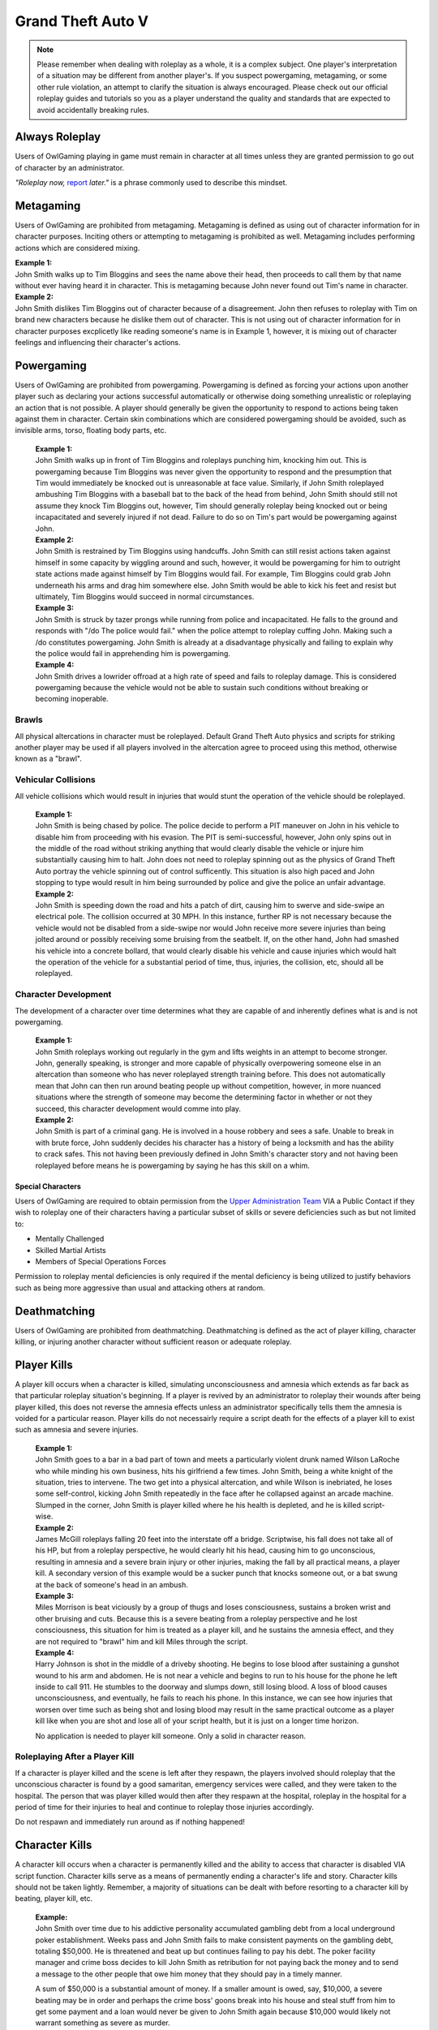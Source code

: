 ##################
Grand Theft Auto V
##################

.. note::
    Please remember when dealing with roleplay as a whole, it is a complex subject. One player's interpretation of a situation may be different from another player's. If you suspect powergaming, metagaming, or some other rule violation, an attempt to clarify the situation is always encouraged. Please check out our official roleplay guides and tutorials so you as a player understand the quality and standards that are expected to avoid accidentally breaking rules.

.. _UA: https://forums.owlgaming.net/forms/10-upper-administration-contact-ooc/
.. _bug tracker: https://bugs.owlgaming.net/
.. _UAT Contact: https://forums.owlgaming.net/forms/10-upper-administration-contact-ooc/
.. _Support Center: https://owlgaming.net/support/
.. _Upper Administration Team: https://forums.owlgaming.net/forms/10-upper-administration-contact-ooc/


***************
Always Roleplay
***************
Users of OwlGaming playing in game must remain in character at all times unless they are granted permission to go out of character by an administrator.

*"Roleplay now,* `report <https://owlgaming.net/support/>`_ *later."* is a phrase commonly used to describe this mindset.

**********
Metagaming
**********
Users of OwlGaming are prohibited from metagaming. Metagaming is defined as using out of character information for in character purposes. Inciting others or attempting to metagaming is prohibited as well. Metagaming includes performing actions which are considered mixing.

| **Example 1:** 
| John Smith walks up to Tim Bloggins and sees the name above their head, then proceeds to call them by that name without ever having heard it in character. This is metagaming because John never found out Tim's name in character.

| **Example 2:** 
| John Smith dislikes Tim Bloggins out of character because of a disagreement. John then refuses to roleplay with Tim on brand new characters because he dislike them out of character. This is not using out of character information for in character purposes excplicetly like reading someone's name is in Example 1, however, it is mixing out of character feelings and influencing their character's actions.

***********
Powergaming
***********
Users of OwlGaming are prohibited from powergaming. Powergaming is defined as forcing your actions upon another player such as declaring your actions successful automatically or otherwise doing something unrealistic or roleplaying an action that is not possible. A player should generally be given the opportunity to respond to actions being taken against them in character. Certain skin combinations which are considered powergaming should be avoided, such as invisible arms, torso, floating body parts, etc.

    | **Example 1:** 
    | John Smith walks up in front of Tim Bloggins and roleplays punching him, knocking him out. This is powergaming because Tim Bloggins was never given the opportunity to respond and the presumption that Tim would immediately be knocked out is unreasonable at face value. Similarly, if John Smith roleplayed ambushing Tim Bloggins with a baseball bat to the back of the head from behind, John Smith should still not assume they knock Tim Bloggins out, however, Tim should generally roleplay being knocked out or being incapacitated and severely injured if not dead. Failure to do so on Tim's part would be powergaming against John.

    | **Example 2:** 
    | John Smith is restrained by Tim Bloggins using handcuffs. John Smith can still resist actions taken against himself in some capacity by wiggling around and such, however, it would be powergaming for him to outright state actions made against himself by Tim Bloggins would fail. For example, Tim Bloggins could grab John underneath his arms and drag him somewhere else. John Smith would be able to kick his feet and resist but ultimately, Tim Bloggins would succeed in normal circumstances.

    | **Example 3:** 
    | John Smith is struck by tazer prongs while running from police and incapacitated. He falls to the ground and responds with "/do The police would fail." when the police attempt to roleplay cuffing John. Making such a /do constitutes powergaming. John Smith is already at a disadvantage physically and failing to explain why the police would fail in apprehending him is powergaming.

    | **Example 4:** 
    | John Smith drives a lowrider offroad at a high rate of speed and fails to roleplay damage. This is considered powergaming because the vehicle would not be able to sustain such conditions without breaking or becoming inoperable.

Brawls
======
All physical altercations in character must be roleplayed. Default Grand Theft Auto physics and scripts for striking another player may be used if all players involved in the altercation agree to proceed using this method, otherwise known as a "brawl".


Vehicular Collisions
====================
All vehicle collisions which would result in injuries that would stunt the operation of the vehicle should be roleplayed. 

    | **Example 1:** 
    | John Smith is being chased by police. The police decide to perform a PIT maneuver on John in his vehicle to disable him from proceeding with his evasion. The PIT is semi-successful, however, John only spins out in the middle of the road without striking anything that would clearly disable the vehicle or injure him substantially causing him to halt. John does not need to roleplay spinning out as the physics of Grand Theft Auto portray the vehicle spinning out of control sufficently. This situation is also high paced and John stopping to type would result in him being surrounded by police and give the police an unfair advantage. 

    | **Example 2:** 
    | John Smith is speeding down the road and hits a patch of dirt, causing him to swerve and side-swipe an electrical pole. The collision occurred at 30 MPH. In this instance, further RP is not necessary because the vehicle would not be disabled from a side-swipe nor would John receive more severe injuries than being jolted around or possibly receiving some bruising from the seatbelt. If, on the other hand, John had smashed his vehicle into a concrete bollard, that would clearly disable his vehicle and cause injuries which would halt the operation of the vehicle for a substantial period of time, thus, injuries, the collision, etc, should all be roleplayed.

Character Development
=====================
The development of a character over time determines what they are capable of and inherently defines what is and is not powergaming. 

    | **Example 1:** 
    | John Smith roleplays working out regularly in the gym and lifts weights in an attempt to become stronger. John, generally speaking, is stronger and more capable of physically overpowering someone else in an altercation than someone who has never roleplayed strength training before. This does not automatically mean that John can then run around beating people up without competition, however, in more nuanced situations where the strength of someone may become the determining factor in whether or not they succeed, this character development would comme into play.

    | **Example 2:** 
    | John Smith is part of a criminal gang. He is involved in a house robbery and sees a safe. Unable to break in with brute force, John suddenly decides his character has a history of being a locksmith and has the ability to crack safes. This not having been previously defined in John Smith's character story and not having been roleplayed before means he is powergaming by saying he has this skill on a whim. 

Special Characters
------------------
Users of OwlGaming are required to obtain permission from the `Upper Administration Team`_ VIA a Public Contact if they wish to roleplay one of their characters having a particular subset of skills or severe deficiencies such as but not limited to:

* Mentally Challenged
* Skilled Martial Artists
* Members of Special Operations Forces

Permission to roleplay mental deficiencies is only required if the mental deficiency is being utilized to justify behaviors such as being more aggressive than usual and attacking others at random.

*************
Deathmatching
*************
Users of OwlGaming are prohibited from deathmatching. Deathmatching is defined as the act of player killing, character killing, or injuring another character without sufficient reason or adequate roleplay.

************
Player Kills
************
A player kill occurs when a character is killed, simulating unconsciousness and amnesia which extends as far back as that particular roleplay situation's beginning. If a player is revived by an administrator to roleplay their wounds after being player killed, this does not reverse the amnesia effects unless an administrator specifically tells them the amnesia is voided for a particular reason. Player kills do not necessairly require a script death for the effects of a player kill to exist such as amnesia and severe injuries.

    | **Example 1:** 
    | John Smith goes to a bar in a bad part of town and meets a particularly violent drunk named Wilson LaRoche who while minding his own business, hits his girlfriend a few times. John Smith, being a white knight of the situation, tries to intervene. The two get into a physical altercation, and while Wilson is inebriated, he loses some self-control, kicking John Smith repeatedly in the face after he collapsed against an arcade machine. Slumped in the corner, John Smith is player killed where he his health is depleted, and he is killed script-wise.
    
    | **Example 2:** 
    | James McGill roleplays falling 20 feet into the interstate off a bridge. Scriptwise, his fall does not take all of his HP, but from a roleplay perspective, he would clearly hit his head, causing him to go unconscious, resulting in amnesia and a severe brain injury or other injuries, making the fall by all practical means, a player kill. A secondary version of this example would be a sucker punch that knocks someone out, or a bat swung at the back of someone's head in an ambush.
    
    | **Example 3:** 
    | Miles Morrison is beat viciously by a group of thugs and loses consciousness, sustains a broken wrist and other bruising and cuts. Because this is a severe beating from a roleplay perspective and he lost consciousness, this situation for him is treated as a player kill, and he sustains the amnesia effect, and they are not required to "brawl" him and kill Miles through the script.
    
    | **Example 4:** 
    | Harry Johnson is shot in the middle of a driveby shooting. He begins to lose blood after sustaining a gunshot wound to his arm and abdomen. He is not near a vehicle and begins to run to his house for the phone he left inside to call 911. He stumbles to the doorway and slumps down, still losing blood. A loss of blood causes unconsciousness, and eventually, he fails to reach his phone. In this instance, we can see how injuries that worsen over time such as being shot and losing blood may result in the same practical outcome as a player kill like when you are shot and lose all of your script health, but it is just on a longer time horizon.

    No application is needed to player kill someone. Only a solid in character reason.

Roleplaying After a Player Kill
===============================
If a character is player killed and the scene is left after they respawn, the players involved should roleplay that the unconscious character is found by a good samaritan, emergency services were called, and they were taken to the hospital. The person that was player killed would then after they respawn at the hospital, roleplay in the hospital for a period of time for their injuries to heal and continue to roleplay those injuries accordingly.

Do not respawn and immediately run around as if nothing happened!

***************
Character Kills
***************
A character kill occurs when a character is permanently killed and the ability to access that character is disabled VIA script function. Character kills serve as a means of permanently ending a character's life and story. Character kills should not be taken lightly. Remember, a majority of situations can be dealt with before resorting to a character kill by beating, player kill, etc.

    | **Example:** 
    | John Smith over time due to his addictive personality accumulated gambling debt from a local underground poker establishment. Weeks pass and John Smith fails to make consistent payments on the gambling debt, totaling $50,000. He is threatened and beat up but continues failing to pay his debt. The poker facility manager and crime boss decides to kill John Smith as retribution for not paying back the money and to send a message to the other people that owe him money that they should pay in a timely manner.

    A sum of $50,000 is a substantial amount of money. If a smaller amount is owed, say, $10,000, a severe beating may be in order and perhaps the crime boss' goons break into his house and steal stuff from him to get some payment and a loan would never be given to John Smith again because $10,000 would likely not warrant something as severe as murder.

An application is necessary to character kill someone due to its severity. If a character kill application is sensitive, players may send make a private request which is sent to our Senior Administrators. Private character kills may be sent to Upper Administration members as well for the most privacy. Additionally, character kills may be accepted in game by a single Administrator for situations where a player requires a quick response and an application is otherwise too slow.

In order for a character kill to be valid, the character being killed should generally be killed script wise. There are a few types of exceptions to this. If for example someone's foot is exposed and it is shot over and over and they die script wise, they would not necessarily realistically die. Thus, if they received reasonable medical treatment before they bled out, they'd survive and lose their foot. On the other hand, if that person hadn't received prompt medical attention, they would bleed out and die, warranting a character kill even if they hadn't died scriptwise. Another example of this would be if someone is run over by a vehicle. With the game physics, they may not lose very much health, but in reality, they would very easily be killed as a result of a high speed impact.

Character Kill Scenarios
========================
A character kill scenario is a scenario where character kills are issued to characters that die. These are common in roleplay events and large or serious situations and are often issued retroactively from the roleplay situation. 

For a character kill scenario to be valid, there must be proof. An Administrator must witness the situation or there must be roleplay logs, a video, credible eye witnesses or comprehensive screen shots then shown to the handling Administrator. Character kill scenarios may happen at any time an Administrator deems necessary, thus, players should always be realistic and careful as they would in real life.

A character kill scenario may not necessarily be publicly mentioned to people involved to prevent metagaming where people shoot just to get a character kill where they otherwise wouldn't have shot if they didn't know them shooting someone was a guaranteed character kill on another player.

Below are some brief examples of character kill scenarios. They are by no means a comprehensive list showing the only situations you may be character killed but instead serve to give players a better idea of what the most common scenarios are.

Disregard for Life
------------------
Someone showing disregard for their own life or unnecessary risk such as acting suicidally or generally not caring for their actions as carefully as they would in real life. Below are some examples of disregard.

    | **Example 1:** 
    | Pulling a gun out on a police officer during a basic traffic top resulting in a citation.

    | **Example 2:** 
    | Reckless handling of a vehicle or aircraft and crashing it which would clearly result in death, especially at a very high rate of speed.

    | **Example 3:** 
    | Police acting like they’re invincible, failing to follow proper safety protocol, or acting out unrealistically in situations where they normally wouldn’t.

Please note, not all forms of disregard must or even should result in a character kill. The circumstances of the scenario and context matter greatly. If someone is resisting capture or kidnapping against 4 people, their chances of actually escaping and telling the police is slim to none which means if one of those 4 kidnappers is a hothead and shoots the person resisting capture, it should not be immediately deemed a character kill. The weight of their actions should be taken into account.

Organized Robberies
-------------------
Robberies which are organized, whether spur of the moment or heavily pre-planned are common circumstances in which a player (the robber) may be character killed. This includes heists, ammunation robberies, quick 24/7 robberies, etc.

    | **Example 1:** 
    | John Smith is being robbed by Tim Bloggins, who is wielding a gun. Rather than give up the $100 John has in his wallet, he pulls out his own gun out and attempts to shoot Tim. Tim then shoots and kills John.

    | **Example 2:** 
    | A car of gang members burst into a convenient store to rob it. Inside is someone carrying a gun. Upon seeing the gang members aim a gun at the cashier, they draw their gun and manage to shoot two of the robbers and kill them.

Furthermore, just like with disregard for life, not all robbery related deaths have to be character kills. If robbers jump out of a van and aim guns at a woman on the side of the street, it is a normal, instinctive reaction for someone to immediately run at the first sight of a gun. If that woman is then shot in the back, her death wouldn't be considered a character kill. If she, however, is cornered in an allyway for a moment with guns to her face and she tries to run or escape or physically resist, she's had some time to think about the scenario and running isn't a purely instinctual response at that point, thus, her death could be a character kill. (Though again, it could just as easily be a player kill too. Those do have severe consequences!)

In the case described above, where someone runs from a robbery and gets shot and player killed rather than character killed, this would be a form of disregard in a robbery context, thus, the player may still rob the unconscious (player killed) victim of their posessions to prevent players from abusing a player kill as a way out of a robbery.

Planned or Supervised Events
----------------------------
Some events such as large fires, catastrophic weather, terrorist attacks, freak accidents, etc, are pre-planned or setup and supervised by admins. Some naturally occurring events become these types of large situations such as a large gang shootout, large pile-up car accident, and so on. During these types of events players may be eligible for a character kill as well.

    | **Example 1:** 
    | A plane crashes into a building where the fuel catches on fire and you are caught in the blaze.

    | **Example 2:** 
    | A landslide beside a mountain which crushes you as a civil servant or a civilian standing too close, observing the scene.

    | **Example 3:** 
    | A man hunt for a criminal within a certain area who is knowingly armed and dangerous. 

Roleplaying Death
-----------------
When any player roleplays death it may result in a character kill. A player cannot kill themselves or roleplay death and then have it appealed to come back, or try to roleplay coming back to life (unless assisted by CPR or defibrillators) within reasonable limits.

Infiltrating Organizations
--------------------------
Characters that infiltrate an organization to gain intelligence, insiders knowledge, evidence, or any other means of information that could harm the survival of an organization. This clause focuses primarily on law enforcement infiltrating criminal organizations, but is applicable the other way around or with criminal organizations infiltrating each other as well.


    | **Example 1:** 
    | A detective joins a street gang to help police take them down. One of the gang members finds out and murders the detective.

    | **Example 2:** 
    | A lawyer joins a law firm to plot and overthrow the organization, steal accounts, clients, etc. One of the rival lawyers involved hires a bum to stab the infiltrator in a spur of the moment idea just after a big argument.

    | **Example 3:** 
    | A criminal or informant joining the police department to gain knowledge for a gang. A detective with corruption that finds out they have been deceived in a blind rage one night kills the informant.

Police Situations
-----------------
If a situation arises where the death of a police officer is justified by the hands of (a) criminal(s) due to serious ramifications that the player would suffer if caught, a character kill may be enforced for both parties. Police officers as a whole though are not character killed if they are simply doing their job. Character kills on police officers are also not justified if a player utilizes violence on a police officer to prevent themselves from being caught for less substantial crimes such as robbery, battery, drug dealing, weapon possession, etc. Players who escalate the level of force used against police officers cannot use that escalation to justify a character kill. An example of this will be below.

    | **Example 1:** 
    | A criminal is fleeing police custody for a drug charge. If they shoot at police to escape this, it wouldn't be a character kill because the punishment they are fleeing from is not essentially life threatening like life in prison would be for murder. If the criminal fleeing police for a drug charge shoots at the police, even though this was escalated to potentially attempted murder, a character kill wouldn't be valid because the escalation was done by the fleeing party. Forcing a character kill on the officer at this point would mean that the vast majority of police deaths like this are character kills which is unsustainable.

    | **Example 2:** 
    | A criminal has an arrest warrant out on them for murder which would result in life in prison. The player shoots at the police officer to prevent the officer from identifying and arresting them so they may escape. The police officer may be killed in this situation where substantial stakes are at risk. Foreknowledge is a mitigating factor in this circumstance. If the officer did not know there was an arrest warrant for murder, the chances of them being character killed are reduced. If they did know they had an arrest warrant on them for murder, the chances are increased.

    | **Example 3:** 
    | During a gun deal where a high-level gang leader is involved a police officer pulls up on them. In order to protect the identity of the high-level gang leader and prevent an investigation which could cripple the gang, everyone flees and a few of the gang members at the deal shoot at the police officer, killing them.

Character Kill Clauses
----------------------
Factions may have a character kill clause that players inherently take upon themselves by associating with those factions. These factions are generally illegal ones. In order for a character kill clause to be valid it must be present on their faction thread or directly told to the player associating with the faction. These character kill clauses must be approved by the Faction Team.

******************************
Extreme or Disgusting Roleplay
******************************

Consent
=======
Every party involved, including witnesses, must agree out of character to participate in any of the situations listed:

* Rape
* Cannibalism
* Bestiality
* Necrophilia
* Sexual Harassment

A player may withdraw their consent at anytime during the roleplay.

Prohibited
==========
Roleplay of the following subjects is entirely prohibited:

* Sexual Roleplay of Minors (younger than 16 years of age)

**************
Roleplay Binds
**************
Binds to draw or holster one handed weapons are allowed as they naturally have a faster draw time. Two handed weapons such as assault rifles, rifles, shotguns, etc., require a manually typed out /me to draw the weapon, unless it is easily accessible due to predetermined roleplay (gun in a vehicle rack, carried VIA sling, resting in your lap etc.)

****************
Logging to Avoid
****************
Players are forbidden from logging out during a roleplay situation unless approved by an administrator. Do not join in a large roleplay situation if you cannot commit the time.

Law Enforcement Situations
==========================
After criminal activity where law enforcement are likely to become involved and there is a chance of being caught, you must wait 30 minutes prior to logging off.

*********
Provoking
*********
It is prohibited to spam 911 calls, randomly attack law enforcement, etc., for the sole purpose of provoking them.

********
Evidence
********
All actions may leave traces left behind from the roleplay. This includes but is not limited to:

* CCTV Footage
* Finger Prints
* Tire Treads or Shoe Imprints
* Broken Locks / Doors
* Glass Fragments
* Civilian Witnesses
* Shell Casings
* Gunshot Residue
* Blood / Bodily Fluids
* Etcetera

Information must be left behind indicating this evidence and information must be given to any overseeing administrators so they may relay the information to investigative parties.

************
CCTV Cameras
************

Default CCTV Cameras
====================
It is assumed that all government buildings, gas stations, banks, and ATMs have sufficient cameras to cover most common angles both inside and outside. These cameras are by default roleplayed as 90 degree angle cameras with a resolution of 480p at 5 frames per second. This footage is wiped at the end of the week if nothing of significance has occurred unless otherwise specified. 

User Installed Cameras
======================
All CCTV camera installations/upgrades must be approved by an administrator and added to the interior note. This installation must include a device to store the data.

*************
Roleplay Zone
*************
Players should not roleplay inside the city of Los Santos. There are exceptions for dynamic situations like car chases which may naturally lead outside of the roleplay zone. Additional exceptions may be specific ones approved by the Upper Administration Team through an Upper Administration Contact. 

The Los Snatos airport is an exception to this limitation to allow aviation roleplayers to refuel and generally interact with to simulate longer flights and stops at other airports. 

*********
Interiors
*********
When purchasing an interior a player must also buy the associated interiors that come with it. An example being buying a house and having to buy the garage that comes with it. A player may not buy a garage and then not buy the house. If a player does this, they will have the interior removed and refunded.

If an interior is disabled VIA means of roleplay such as a fire, natural disaster, etc., it must be renovated to be enabled again. Roleplay must be provided to an administrator and documented in the interior's history. Players should make sincere attempts to have this rennovation / repair completed by a player(s) roleplaying construction workers before resorting to passive roleplay approved by an administrator.

*******************
Transferring Assets
*******************
OwlGaming users are prohibited from transferring their character's assets to another character of theirs outside of the premium stat-transfer feature. This is known as alt to alting.

*****
Scams
*****
OwlGaming users may not scam other players of their in character assets. In general, this means performing an action which gives you legal possession of a property or vehicle through deceit.  

    | **Example of Scamming**
    | Promising to pay money after someone sells you a property or vechicle and not paying the money as promised.

    | **Example of Not Scamming**
    | Taking a property or vehicle through force or robbery, in this instance, possession was never taken legally through deceit.

.. note::
    Using deceit to setup a robebry such as agreeing to buy a vehicle and then robbing that vehicle, or robbing the cash someone brought to buy a vehicle is not considered scamming because legal possession, such as signing a contract, never took place.

******************************
Going Away from Keyboard (AFK)
******************************
Leaving your computer or going AFK in any way should not be done in a public area. You are responsible for the actions that happen to your character while you are AFK. 

**********
Inactivity
**********
OwlGaming users' properties and vehicles, otherwise known as assets, will be force-sold if the assets are inactive for longer than 14 days or if the character which owns the property or vehicle is inactive for longer than 30 days. Only one of these two parameters is needed for the force-sale to occur. This is non-refundable.

Interiors
=========
Interiors can be force-sold including all the side interiors linked to the property. If a house is inactive, the garage will be force-sold along with it. This is to keep the properties as one. The main property always overrules the sub-properties. So, if a garage or bedroom is inactive but the house itself isn't, the house and all subinteriors (including the inactive one) cannot be force-sold.

Interiors may be force sold by admins if the owner is avoiding the inactivity scanner without the use of inactivity protection by logging on and using the interior or having a friend use the interior without roleplaying on the server with that character.

Vehicles
========
Vehicles will never be force-sold manually, unless it has been parked in a force-sold interior and owner has been inactive for 30 days or it has not been used for 14 days. If a user purchases an interior that was force-sold and vehicles still exist in the interior, the vehicle will be deleted if inactive, otherwise, it will be taken in character as if it were parked there.

***********************
Use of Government Perks
***********************
Any faction that is financially supported through the Faction Team or scripting may not have a wage higher than $1,500 except for brief periods of time where reasonable bonuses may be given out for the holidays.

**********
Corruption
**********
Corruption in government factions is restricted unless a set of parameters is created and submitted to the Faction Team for approval. After approval, the faction leadership may delegate according to the parameters who has corruption. 

Financial corruption such as embezzling money is not allowed under any circumstances unless UAT approval is given.

*******************
Faction Recruitment
*******************
In the event someone is not able to continue roleplaying in their faction permanently, such as being imprisoned for life or killed, they must wait at least 72 hours before rejoining the faction in any capacity. If the faction is rejoined the player must wait 14 days at minimum before attaining one rank below the previously held rank.

Exceptions for this may be made by contacting the Faction Team, especially regarding faction leadership ranks.

********************
Alternate Characters
********************
Alternate characters may be approved on a case by case basis by the Faction Team.

****************
Faction Shutdown
****************
In the event that a faction succumb to inactivity, all faction leaders must agree on the same plan of action if the following events occur;

* Any exterior mapping is modified or deleted.
* Any interior is OOCly deleted or modified.
* Any faction asset such as a gun NPC is deleted.
* A voluntary shutdown is set into motion.

.. note::
    Faction leaders are determined by full leaders listed in a Faction Update, not the status of the F3. This is because leadership status in an F3 is required to assist in managing an F3 and this status does not necessairly mean they have full leadership and decision making abilities.

*****************
Interior Activity
*****************
Factions should make an effort to keep their interiors active. Activity with faction interiors is not the same as activity with regular interiors that players own. This means the interiors should be used by the faction and roleplayed with or an attempt to do such must be made. Sitting on interiors and hoarding them may get them force sold. These interiors are evaluated on a case by case basis by the Faction Team.

****************
Restricted Areas
****************
You may not commit serious crimes on purpose in high profile areas without adequate law enforcement on duty. You may check if there are enough law enforcement by asking an administrator. This limitation, however, is not to be used as a "safe zone". The zones listed below include all of their reasonable surrounding perimiters.

If, as an example, you are being chased by an attacker and run onto the steps of a police station, this does not mean they must suddenly stop all illegal activity. Instead, everyone involved should roleplay a realistic police presence. In this case, a police officer at the front desk of a police lobby would assist the person being attacked. If there is a disagreement on the details of how the roleplay would proceed, contact an administrator.

All restricted areas may have crimes purposefully committed on them such as robberies of banks with permission from the UAT.

**Examples:**

* Government Faciliites
    
    * County Hall
    * Traffic Services
    * Court Houses
    * Court Offices
* Official Medical Facilities
    
    * Medical Clinics
    * Hospitals
* Sheriff's Department Facilities
* Fire Department Facilities
* Emergency Medical Service Facilities
* Prisons and Jails
* Federal Facilities
* Banks

*****
Arson
*****
Comitting arson requires that an adequate number of emergency service employees are available to respond to the fire and must be approved by an administrator. Large arsons requires the owner of the property to be online when the request is made to administrators.

.. note::
    It is assumed that all gas stations, government buildings, and banks have fire prevention systems.

Small Arson
===========
Vehicles, small buildings without anyone inside, sheds, and similar places may be targeted with arson without firefighters available assuming the fire remains contained.

Large Arson
===========
Large buildings, buildings with people inside, large forest fires, and similar places may be targeted with arson provided there are at least two firefighters available, or three or more if rescue is involved.

**********
Kidnapping
**********
If planning to leave a character to starve to death, one must have a Character Kill application accepted on the character, otherwise, there must be roleplay intended to free/feed the character. Characters left to starve or otherwise abandoned should roleplay escaping and falling unconscious at some point, simulating the effects of a Player Kill.

.. note::
    A character will not be considered abandoned or starved if there is an attempt made to interact with the kidnaped character every few days such as leaving food / water and attempting to coordinate times where they may be able to both get on and roleplay together.

***********************************
Burglary, Robbery, & Theft
***********************************
If administrative intervention is necessary to complete a robbery or theft, such as unlocking a door that was kicked in, it must adhere to the following rules and needs administrative approval. If a door was left open, for example, and you just walked in, you do not need to follow the rules below or seek approval. Administrator assistance to grant access to something that is powergamed is an exception to this. (Such as a shoebox being locked scriptwise but otherwise it would be totally accessible.)

An administrator is needed if burglaries are done through the use of a door ram and you are not law enforcement. 

Players may not rob:

* Another character if you have less than 10 hours on your character. \##
* Other characters with less than 5 hours. \#
* On-duty law enforcement officer's equipment. \###
* Faction badges or identification cards. \##
* More than $5,000 from someone's bank account utilizing their stolen automated teller card. \#
* Property or vehicle keys. \#
* The contents of a government vehicle, notably firearms and duty equipment. \##
  
+-------+-----------------------------------------------------------------------------+
| \ #   | Exceptions may be made if the player(s) involved agree.                     |
+-------+-----------------------------------------------------------------------------+
| \ ##  | Exceptions may be made made by an administrator.                            |
+-------+-----------------------------------------------------------------------------+
|       |                                                                             |
| \ ### | Exceptions are generally granted by an administrator, however, they         |
|       |                                                                             |
|       | are usually required to ensure quality of roleplay and supervise the scene. |
+-------+-----------------------------------------------------------------------------+

Some pieces of property require Upper Administration Approval to break into / rob. They are:

* Evidence Storage
* Ammunations
* Banks

.. note::
    Vehicle and property keys are only restricted from being stolen when they are in the person's inventory being robbed. When the keys are dropped on the ground, in the ignition, put in a storage container, voluntairly given, etc, they are no longer restricted from being taken.

Residential Property
====================
All private residential property may be broken into and burglarized at any time except when the owner of the property is logged out inside the interior or when another player logged out of the interior within the last 7 days. When the request is made at least two law enforcement officers must be available to respond. Residential refers to a style of property that is designed for people to live in, not including recreational vehicles, boats, and other simlar enterable vehicles.

Properties that are not strictly commercial nor residential (home garages being the most common) which are attached to or immediately adjoining a residential property on the same piece of land and owned by the same person fall under this 7 day exception despite not being strictly residential (livible). A common example of this would be the garages next to houses in Paleto Bay or garages attached to mansions in Vinewood. This is because in reality, if you were in your house next to the garage and it was broken into, you would likely hear the glass smash, or crashing, etc.

Commercial Property
===================
Commercial property such as storefronts, offices, businesses, warehouses, and other non-residential properties, may be broken into and burgalarized. At least two law enforcement must be available to respond.

Faction & Government Property
=============================
Since there is no owner for faction or government properties, only the requisite amount of law enforcement must be available.

Warrants & Property Inspections
===============================
Law enforcement and emergency services personnel may enter properties without the owner needing to be online with a sufficient enough reason such as serving a search or arrest warrant, entering the property with exigent circumstances, performing a fire inspection, etc.

Safes
=====
Unless otherwise specified, all safes in interiors are to be roleplayed as mid-tier household safes.
  
Character Robberies
===================
You may not Player Kill someone just before, during, or directly after a petty robbery. This is to prevent abuse of the amnesia effect when normally violence would not be utilized. A player would be excempt from this if there was clear intent that the Player Kill of the victim was not to abuse the amnesia effect, but rather to protect themselves (victim disregarding their life, taking extra steps to get you caught) or exterior motive (intent to kill due to previous encounters). In the end it is up to the handling administrators best judgement to determine if the PK was being used to maliciously abuse the amnesia effect.

Vehicle Robbery
===============
Vehicle robbery means a robbery of a vehicle without moving the vehicle itself in any substantial way. They do not require the owner to be online and are treated like faction or government property robberies, however, government vehicles require permission from an administrator to be broken into.

Note: Substantial vehicle movement effectively means moving the vehicle far enough that the owner would not be able to find it. An example of moving a vehicle in a non-substantial way is towing it from a parking space to a nearby allyway for the purpose of further concealing the robbery of the interior of the vehicle and leaving it afterward.

Vehicle Theft
=============
Vehicle theft refers to actually taking and moving the vehicle in question a substantial distance, usually for the purpose of making a profit off the vehicle or using it at a later date. This may only be done or attempted once every 24 hours. Government vehicles require permission from an administrator. An exception to this is a spontaneous vehicle pursuit and the government vehicle in question is co-opted.

If the key is in the inventory of a vehicle, you may steal the car without admin permission. If the ignition key is digitally signed, an NPC locksmith will not copy the key without proof of vehicle ownership (vehicle title & accompanying ID). In order for a player locksmith to copy the key, they must roleplay gathering the appropriate tools and key blanks to do the digital copying themselves.

If the player timed out you may not steal their vehicle, an admin can check connection logs to determine if the player timed out or not.
